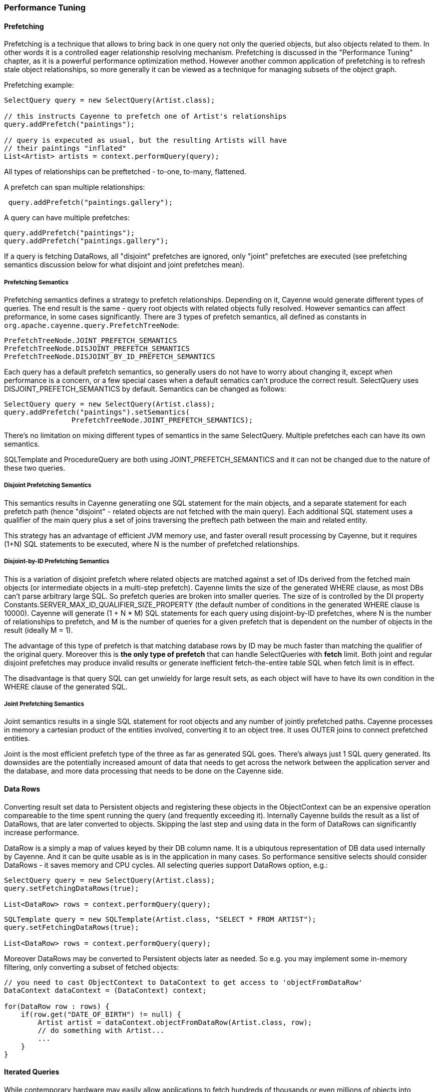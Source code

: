 // Licensed to the Apache Software Foundation (ASF) under one or more
// contributor license agreements. See the NOTICE file distributed with
// this work for additional information regarding copyright ownership.
// The ASF licenses this file to you under the Apache License, Version
// 2.0 (the "License"); you may not use this file except in compliance
// with the License. You may obtain a copy of the License at
//
// http://www.apache.org/licenses/LICENSE-2.0 Unless required by
// applicable law or agreed to in writing, software distributed under the
// License is distributed on an "AS IS" BASIS, WITHOUT WARRANTIES OR
// CONDITIONS OF ANY KIND, either express or implied. See the License for
// the specific language governing permissions and limitations under the
// License.

=== Performance Tuning

==== Prefetching

Prefetching is a technique that allows to bring back in one query not only the queried objects, but also objects related to them. In other words it is a controlled eager relationship resolving mechanism. Prefetching is discussed in the "Performance Tuning" chapter, as it is a powerful performance optimization method. However another common application of prefetching is to refresh stale object relationships, so more generally it can be viewed as a technique for managing subsets of the object graph.

Prefetching example:

[source, Java]
----
SelectQuery query = new SelectQuery(Artist.class);

// this instructs Cayenne to prefetch one of Artist's relationships
query.addPrefetch("paintings");

// query is expecuted as usual, but the resulting Artists will have
// their paintings "inflated"
List<Artist> artists = context.performQuery(query);
----

All types of relationships can be preftetched - to-one, to-many, flattened.

A prefetch can span multiple relationships:

[source, Java]
----
 query.addPrefetch("paintings.gallery");
----

A query can have multiple prefetches:

[source, Java]
----
query.addPrefetch("paintings");
query.addPrefetch("paintings.gallery");
----

If a query is fetching DataRows, all "disjoint" prefetches are ignored, only "joint" prefetches are executed (see prefetching semantics discussion below for what disjoint and joint prefetches mean).

===== Prefetching Semantics

Prefetching semantics defines a strategy to prefetch relationships. Depending on it, Cayenne would generate different types of queries. The end result is the same - query root objects with related objects fully resolved. However semantics can affect preformance, in some cases significantly. There are 3 types of prefetch semantics, all defined as constants in `org.apache.cayenne.query.PrefetchTreeNode`:

[source]
----
PrefetchTreeNode.JOINT_PREFETCH_SEMANTICS
PrefetchTreeNode.DISJOINT_PREFETCH_SEMANTICS
PrefetchTreeNode.DISJOINT_BY_ID_PREFETCH_SEMANTICS
----

Each query has a default prefetch semantics, so generally users do not have to worry about changing it, except when performance is a concern, or a few special cases when a default sematics can't produce the correct result. SelectQuery uses DISJOINT_PREFETCH_SEMANTICS by default. Semantics can be changed as follows:

[source, java]
----
SelectQuery query = new SelectQuery(Artist.class);
query.addPrefetch("paintings").setSemantics(
                PrefetchTreeNode.JOINT_PREFETCH_SEMANTICS);
----

There's no limitation on mixing different types of semantics in the same SelectQuery. Multiple prefetches each can have its own semantics.

SQLTemplate and ProcedureQuery are both using JOINT_PREFETCH_SEMANTICS and it can not be changed due to the nature of these two queries.


===== Disjoint Prefetching Semantics

This semantics results in Cayenne generatiing one SQL statement for the main objects, and a separate statement for each prefetch path (hence "disjoint" - related objects are not fetched with the main query). Each additional SQL statement uses a qualifier of the main query plus a set of joins traversing the preftech path between the main and related entity.

This strategy has an advantage of efficient JVM memory use, and faster overall result processing by Cayenne, but it requires (1+N) SQL statements to be executed, where N is the number of prefetched relationships.

===== Disjoint-by-ID Prefetching Semantics

This is a variation of disjoint prefetch where related objects are matched against a set of IDs derived from the fetched main objects (or intermediate objects in a multi-step prefetch). Cayenne limits the size of the generated WHERE clause, as most DBs can't parse arbitrary large SQL. So prefetch queries are broken into smaller queries. The size of is controlled by the DI property Constants.SERVER_MAX_ID_QUALIFIER_SIZE_PROPERTY (the default number of conditions in the generated WHERE clause is 10000). Cayenne will generate (1 + N * M) SQL statements for each query using disjoint-by-ID prefetches, where N is the number of relationships to prefetch, and M is the number of queries for a given prefetch that is dependent on the number of objects in the result (ideally M = 1).

The advantage of this type of prefetch is that matching database rows by ID may be much faster than matching the qualifier of the original query. Moreover this is *the only type of prefetch* that can handle SelectQueries with *fetch* limit. Both joint and regular disjoint prefetches may produce invalid results or generate inefficient fetch-the-entire table SQL when fetch limit is in effect.

The disadvantage is that query SQL can get unwieldy for large result sets, as each object will have to have its own condition in the WHERE clause of the generated SQL.

===== Joint Prefetching Semantics

Joint semantics results in a single SQL statement for root objects and any number of jointly prefetched paths. Cayenne processes in memory a cartesian product of the entities involved, converting it to an object tree. It uses OUTER joins to connect prefetched entities.

Joint is the most efficient prefetch type of the three as far as generated SQL goes. There's always just 1 SQL query generated. Its downsides are the potentially increased amount of data that needs to get across the network between the application server and the database, and more data processing that needs to be done on the Cayenne side.

==== Data Rows

Converting result set data to Persistent objects and registering these objects in the ObjectContext can be an expensive operation compareable to the time spent running the query (and frequently exceeding it). Internally Cayenne builds the result as a list of DataRows, that are later converted to objects. Skipping the last step and using data in the form of DataRows can significantly increase performance.

DataRow is a simply a map of values keyed by their DB column name. It is a ubiqutous representation of DB data used internally by Cayenne. And it can be quite usable as is in the application in many cases. So performance sensitive selects should consider DataRows - it saves memory and CPU cycles. All selecting queries support DataRows option, e.g.:

[source, Java]
----
SelectQuery query = new SelectQuery(Artist.class);
query.setFetchingDataRows(true);

List<DataRow> rows = context.performQuery(query);
----

[source, Java]
----
SQLTemplate query = new SQLTemplate(Artist.class, "SELECT * FROM ARTIST");
query.setFetchingDataRows(true);

List<DataRow> rows = context.performQuery(query);
----

Moreover DataRows may be converted to Persistent objects later as needed. So e.g. you may implement some in-memory filtering, only converting a subset of fetched objects:

[source, Java]
----
// you need to cast ObjectContext to DataContext to get access to 'objectFromDataRow'
DataContext dataContext = (DataContext) context;

for(DataRow row : rows) {
    if(row.get("DATE_OF_BIRTH") != null) {
        Artist artist = dataContext.objectFromDataRow(Artist.class, row);
        // do something with Artist...
        ...
    }
}
----

==== Iterated Queries

While contemporary hardware may easily allow applications to fetch hundreds of thousands or even millions of objects into memory, it doesn't mean this is always a good idea to do so. You can optimize processing of very large result sets with two techniques discussed in this and the following chapter - iterated and paginated queries.

Iterated query is not actually a special query. Any selecting query can be executed in iterated mode by the DataContext (like in the previous example, a cast to DataContext is needed). DataContext returns an object called ResultIterator that is backed by an open ResultSet. Data is read from ResultIterator one row at a time until it is exhausted. Data comes as a DataRows regardless of whether the orginating query was configured to fetch DataRows or not. A ResultIterator must be explicitly closed to avoid JDBC resource leak.

Iterated query provides constant memory performance for arbitrarily large ResultSets. This is true at least on the Cayenne end, as JDBC driver may still decide to bring the entire ResultSet into the JVM memory.

Here is a full example:
[source, Java]
----
// you need to cast ObjectContext to DataContext to get access to 'performIteratedQuery'
DataContext dataContext = (DataContext) context;

// create a regular query
SelectQuery q = new SelectQuery(Artist.class);

// ResultIterator operations all throw checked CayenneException
// moreover 'finally' is required to close it
try {

    ResultIterator it = dataContext.performIteratedQuery(q);

    try {
        while(it.hasNextRow()) {
            // normally we'd read a row, process its data, and throw it away
            // this gives us constant memory performance
            Map row = (Map) it.nextRow();

            // do something with the row...
            ...
        }
    }
    finally {
        it.close();
    }
}
catch(CayenneException e) {
   e.printStackTrace();
}
----

Also common sense tells us that ResultIterators should be processed and closed as soon as possible to release the DB connection. E.g. storing open iterators between HTTP requests and for unpredictable length of time would quickly exhaust the connection pool.

==== Paginated Queries

Enabling query pagination allows to load very large result sets in a Java app with very little memory overhead (much smaller than even the DataRows option discussed above). Moreover it is completely transparent to the application - a user gets what appears to be a list of Persistent objects - there's no iterator to close or DataRows to convert to objects:

[source, Java]
----
SelectQuery query = new SelectQuery(Artist.class);
query.setPageSize(50);

// the fact that result is paginated is transparent
List<Artist> artists = ctxt.performQuery(query);
----

Having said that, DataRows option can be combined with pagination, providing the best of both worlds:


[source, Java]
----
SelectQuery query = new SelectQuery(Artist.class);
query.setPageSize(50);
query.setFetchingDataRows(true);

List<DataRow> rows = ctxt.performQuery(query);
----

The way pagination works internally, it first fetches a list of IDs for the root entity of the query. This is very fast and initially takes very little memory. Then when an object is requested at an arbitrary index in the list, this object and adjacent objects (a "page" of objects that is determined by the query pageSize parameter) are fetched together by ID. Subsequent requests to the objects of this "page" are served from memory.

An obvious limitation of pagination is that if you eventually access all objects in the list, the memory use will end up being the same as with no pagination. However it is still a very useful approach. With some lists (e.g. multi-page search results) only a few top objects are normally accessed. At the same time pagination allows to estimate the full list size without fetching all the objects. And again - it is completely transparent and looks like a normal query.

[[caching]]
==== Caching and Fresh Data

===== Object Caching

===== Query Result Caching

==== Turning off Synchronization of ObjectContexts

By default when a single ObjectContext commits its changes, all other contexts in the same runtime receive an event that contains all the committed changes. This allows them to update their cached object state to match the latest committed data. There are however many problems with this ostensibly helpful feature. In short - it works well in environments with few contexts and in unclustered scenarios, such as single user desktop applications, or simple webapps with only a few users. More specifically:

- The performance of synchronization is (probably worse than) O(N) where N is the number of peer ObjectContexts in the system. In a typical webapp N can be quite large. Besides for any given context, due to locking on synchronization, context own performance will depend not only on the queries that it runs, but also on external events that it does not control. This is unacceptable in most situations.

- Commit events are untargeted - even contexts that do not hold a given updated object will receive the full event that they will have to process.

- Clustering between JVMs doesn't scale - apps with large volumes of commits will quickly saturate the network with events, while most of those will be thrown away on the receiving end as mentioned above.

- Some contexts may not want to be refreshed. A refresh in the middle of an operation may lead to unpredictable results.

- Synchronization will interfere with optimistic locking.

So we've made a good case for disabling synchronization in most webapps. To do that, set to "false" the following DI property - `_Constants.SERVER_CONTEXTS_SYNC_PROPERTY_`, using one of the standard Cayenne DI approaches. E.g. from command line:

[source]
----
$ java -Dcayenne.server.contexts_sync_strategy=false
----

Or by changing the standard properties Map in a custom extensions module:

[source, Java]
----
public class MyModule implements Module {

    @Override
    public void configure(Binder binder) {
        binder.bindMap(Constants.PROPERTIES_MAP).put(Constants.SERVER_CONTEXTS_SYNC_PROPERTY, "false");
    }
}
----




















